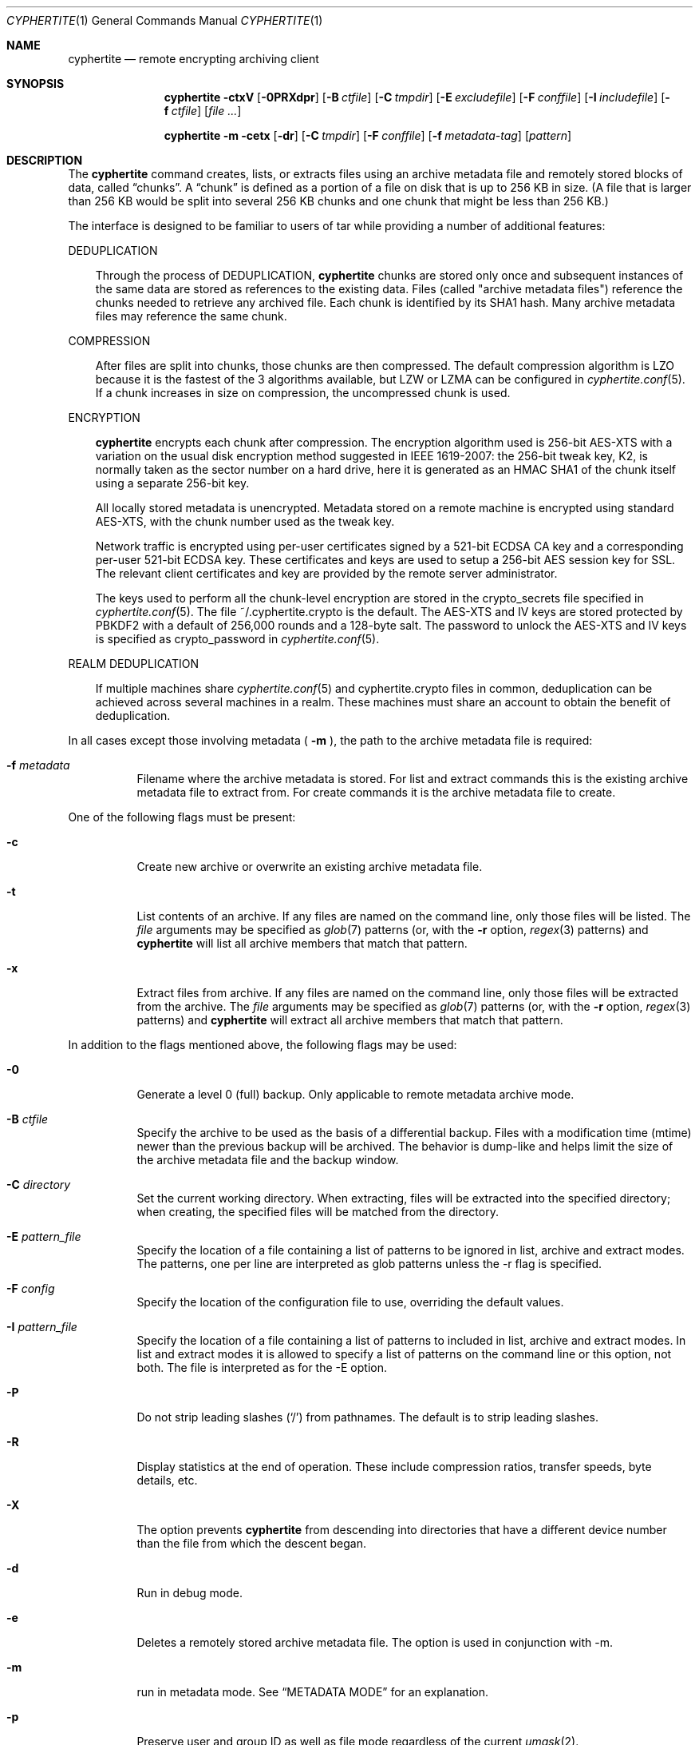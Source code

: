 .\"
.\" Copyright (c) 2011 Conformal Systems LLC <info@conformal.com>
.\"
.\" Permission to use, copy, modify, and distribute this software for any
.\" purpose with or without fee is hereby granted, provided that the above
.\" copyright notice and this permission notice appear in all copies.
.\"
.\" THE SOFTWARE IS PROVIDED "AS IS" AND THE AUTHOR DISCLAIMS ALL WARRANTIES
.\" WITH REGARD TO THIS SOFTWARE INCLUDING ALL IMPLIED WARRANTIES OF
.\" MERCHANTABILITY AND FITNESS. IN NO EVENT SHALL THE AUTHOR BE LIABLE FOR
.\" ANY SPECIAL, DIRECT, INDIRECT, OR CONSEQUENTIAL DAMAGES OR ANY DAMAGES
.\" WHATSOEVER RESULTING FROM LOSS OF USE, DATA OR PROFITS, WHETHER IN AN
.\" ACTION OF CONTRACT, NEGLIGENCE OR OTHER TORTIOUS ACTION, ARISING OUT OF
.\" OR IN CONNECTION WITH THE USE OR PERFORMANCE OF THIS SOFTWARE.
.\"
.Dd $Mdocdate$
.Dt CYPHERTITE 1
.Os
.Sh NAME
.Nm cyphertite
.Nd remote encrypting archiving client
.Sh SYNOPSIS
.Nm cyphertite
.Bk -words
.Fl ctxV
.Op Fl 0PRXdpr
.Op Fl B Ar ctfile
.Op Fl C Ar tmpdir
.Op Fl E Ar excludefile
.Op Fl F Ar conffile
.Op Fl I Ar includefile
.Op Fl f Ar ctfile
.Op Ar file ...
.Ek
.Pp
.Nm
.Bk -words
.Fl m
.Fl cetx
.Op Fl dr
.Op Fl C Ar tmpdir
.Op Fl F Ar conffile
.Op Fl f Ar metadata-tag
.Op Ar pattern
.Ek
.Sh DESCRIPTION
The
.Nm
command creates, lists, or extracts files using an archive metadata file
and remotely stored blocks of data, called
.Dq chunks .
A
.Dq chunk
is defined as a portion of a file on disk that is up to 256
KB in size. (A file that is larger than 256 KB would be
split into several 256 KB chunks and one chunk that might be less than
256 KB.)
.Pp
The interface is designed to be familiar to users of tar while
providing a number of additional features:
.Pp
DEDUPLICATION
.Bd -filled -offset 3n
Through the process of
DEDUPLICATION,
.Nm
chunks
are stored only once and subsequent instances of
the same data are stored as references to the existing data.
Files (called "archive metadata files") reference the chunks needed to
retrieve any archived file.
Each chunk is identified by its SHA1 hash.
Many archive metadata files may reference the same chunk.
.Ed
.Pp
COMPRESSION
.Bd -filled -offset 3n
After files are split into chunks, those chunks are then compressed.
The default compression algorithm is LZO because it is the fastest
of the 3 algorithms available, but LZW or LZMA can be
configured in
.Xr cyphertite.conf 5 .
If a chunk increases in size on compression, the uncompressed
chunk is used.
.Ed
.Pp
ENCRYPTION
.Bd -filled -offset 3n
.Nm
encrypts each chunk after compression. The encryption algorithm used
is 256-bit AES-XTS
with a variation on the usual disk encryption method suggested
in IEEE 1619-2007: the 256-bit tweak key, K2, is normally taken
as the sector number on a hard drive, here it is generated as an
HMAC SHA1 of the chunk itself using a separate 256-bit key.
.Pp
All locally stored metadata is unencrypted. Metadata stored on
a remote machine is encrypted using standard AES-XTS, with the
chunk number used as the tweak key.
.Pp
Network traffic is encrypted using per-user certificates signed
by a 521-bit ECDSA CA key and a corresponding per-user 521-bit
ECDSA key.
These certificates and keys are used to setup a 256-bit AES
session key for SSL.
The relevant client certificates and key are provided by the
remote server administrator.
.Pp
The keys used to perform all the chunk-level encryption are
stored in the crypto_secrets file specified in
.Xr cyphertite.conf 5 .
The file ~/.cyphertite.crypto is the default.
The AES-XTS and IV keys are stored protected by PBKDF2 with a
default of 256,000 rounds and a 128-byte salt.
The password to unlock the AES-XTS and IV keys is specified as
crypto_password in
.Xr cyphertite.conf 5 .
.Ed
.Pp
REALM DEDUPLICATION
.Bd -filled -offset 3n
If multiple machines share
.Xr cyphertite.conf 5
and cyphertite.crypto files in common, deduplication can be
achieved across several machines in a realm.
These machines must share an account to obtain the benefit
of deduplication.
.Ed
.Pp
In all cases except those involving metadata (
.Fl m
), the path to the archive metadata file is required:
.Bl -tag -width Ds
.It Fl f Ar metadata
Filename where the archive metadata is stored.
For list and extract commands this is the existing archive metadata file
to extract from. For create commands it is the archive metadata file to
create.
.El
.Pp
One of the following flags must be present:
.Bl -tag -width Ds
.It Fl c
Create new archive or overwrite an existing archive metadata file.
.It Fl t
List contents of an archive.
If any files are named on the command line, only those files will
be listed. The
.Ar file
arguments may be specified as
.Xr glob 7
patterns (or, with the
.Fl r
option,
.Xr regex 3
patterns) and
.Nm
will list all archive members that match that pattern.
.It Fl x
Extract files from archive.
If any files are named on the command line, only those files will
be extracted from the archive.
The
.Ar file
arguments may be specified as
.Xr glob 7
patterns (or, with the
.Fl r
option,
.Xr regex 3
patterns) and
.Nm
will extract all archive members that match that pattern.
.El
.Pp
In addition to the flags mentioned above, the following flags may be
used:
.Bl -tag -width Ds
.It Fl 0
Generate a level 0 (full) backup. Only applicable to remote metadata archive
mode.
.It Fl B Ar ctfile
Specify the archive to be used as the basis of a differential backup.
Files with a modification time (mtime) newer than the previous backup
will be archived.
The behavior is dump-like and helps limit the size of the archive metadata
file and the backup window.
.It Fl C Ar directory
Set the current working directory.  When extracting, files will be
extracted into the specified directory; when creating, the specified
files will be matched from the directory.
.It Fl E Ar pattern_file
Specify the location of a file containing a list of patterns to be ignored
in list, archive and extract modes.
The patterns, one per line are interpreted as glob patterns unless the -r flag
is specified.
.It Fl F Ar config
Specify the location of the configuration file to use, overriding
the default values.
.It Fl I Ar pattern_file
Specify the location of a file containing a list of patterns to included
in list, archive and extract modes.
In list and extract modes it is allowed to specify a list of patterns on
the command line or this option, not both.
The file is interpreted as for the -E option.
.It Fl P
Do not strip leading slashes
.Pq Sq /
from pathnames.
The default is to strip leading slashes.
.It Fl R
Display statistics at the end of operation.
These include compression ratios, transfer speeds, byte details, etc.
.It Fl X
The option prevents
.Nm
from descending into directories that have a different device number
than the file from which the descent began.
.It Fl d
Run in debug mode.
.It Fl e
Deletes a remotely stored archive metadata file.  The option is used in
conjunction with -m.
.It Fl m
run in metadata mode.
See
.Sx METADATA MODE
for an explanation.
.It Fl p
Preserve user and group ID as well as file mode regardless of the
current
.Xr umask 2 .
.It Fl r
Enable
.Xr regex 3
matching.  The default is to use
.Xr glob 7 .
.It Fl v
Turn on verbose output.
.It Fl V
Display version information.  All other options are ignored.
.El
.Sh METADATA MODE
If
.Fl m
is provided on the command mode then
.Nm
will operate in metadata mode.
The
.Fl x ,
.Fl c
and
.Fl t
commands now operate on the remote archive metadata store.
Additionally
.Fl e
may be used to delete remote metadata from the server.
.Sh METADATA OPERATION MODES
Two different metadata modes are supported by
.Nm :
.Em local
and
.Em remote .
In
.Em local
mode,
.Nm
operates similarly to
.Xr tar 1
with the archive metadata files operating analgously to the tar archive
files.
.Pp
In
.Em remote
mode,
.Nm
will instead operate on metadata stored on the remote server.
In this case the names provided by
.Fl f
are used as tags to the metadata.
They are stored on the remote server with the form:
YYYYMMDD-HHMMSS-tag .
Extract commands will operate on the newest archive metadata file on the
server unless the full metadata name is provided.
The cache directory defined in the
.Xr cyphertite.conf 5
configuration file will be used to store
local copies of the archive metadata files.
.Sh EXAMPLES
Create an archive named
.Pa accounting-2010.md
containing the directory
.Pa /data/accounting/2010 :
.Pp
.Dl $ cyphertite -cf accounting-2010.md /data/accounting/2010
.Pp
Verbosely create an archive named
.Pa pictures.md ,
of all files matching
.Xr regex 3
pattern
.Pa *.jpg :
.Pp
.Dl $ cyphertite -rcvf pictures.md *.jpg
.Pp
Perform a differential backup of an archive named
.Pa htdocs-201104.md .
Files in
.Pa /var/www/htdocs
whose modification times (mtime) are newer than in previous
backup
.Pa htdocs-201104.md
will be archived.
.Pp
.Dl $ cyphertite -B htdocs-201104.md -cf htdocs-201105.md /var/www/htdocs
.Pp
Extract files from archive
.Pa backup.md
into directory
.Pa restore .
.Pp
.Dl $ cyphertite -C restore -xf backup.md
.Sh FILES
.Bl -tag -width "cyphertite" -compact
.It Pa /etc/cyphertite/cyphertite.conf
Default configuration file.
.It Pa ~/.cyphertite.conf
User configuration file.
.It Pa ~/.cyphertite.crypto
Default crypto secrets file.
.El
.Sh SEE ALSO
.Xr cyphertite.conf 5 ,
.Xr glob 7 ,
.Xr regex 3
.Sh AUTHORS
.Nm
was written by
.An Conformal Systems, LLC. Aq info@conformal.com .
.Sh CAVEATS
.Nm
is currently in beta testing.  Some of the above options
may change before official release.
Before executing the first backup on a system, run
.Nm
with no parameters to allow cyphertite to prompt for the
information needed to setup the account as follows:
.Dl $ cyphertite
.Dl cyphertite config file not found. Create one? [yes]:
.Dl Target conf file [/root/.cyphertite.conf]:
.Dl cyphertite login username: mylogin
.Dl Save cyphertite login password to configuration file? [yes]:
.Dl login password:
.Dl confirm:
.Dl Save cyphertite crypto passphrase to configuration file? [yes]:
.Dl Automatically generate crypto passphrase? [yes]:
.Dl Choose a metadata operation mode (remote/local) [remote]:
.Dl Target metadata cache directory [/root/.cyphertite_md_cachedir]:
.Dl Use automatic remote differentials? [no]:
.Dl Configuration file created.
.Pp
Using the built-in configuration file generator simplifies
the install substantially.
